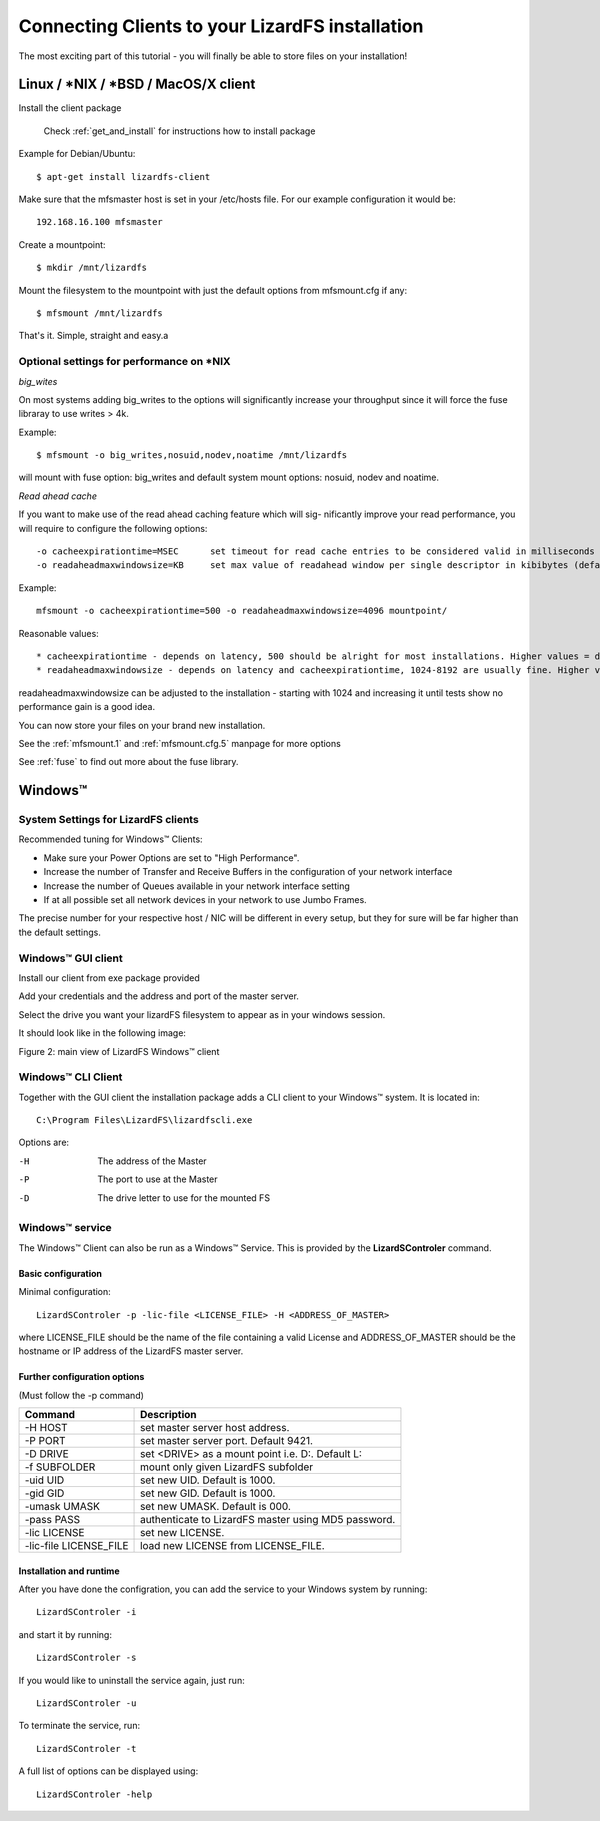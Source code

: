 .. _connectclient:

************************************************
Connecting Clients to your LizardFS installation
************************************************
.. auth-status-proof1/none

The most exciting part of this tutorial - you will finally be able to store
files on your installation!

.. _ixclient:

Linux / \*NIX / \*BSD / MacOS/X client
======================================

Install the client package

   Check :ref:`get_and_install` for instructions how to install package

Example for Debian/Ubuntu::

   $ apt-get install lizardfs-client

Make sure that the mfsmaster host is set in your /etc/hosts file. For our
example configuration it would be::

   192.168.16.100 mfsmaster

Create a mountpoint::

   $ mkdir /mnt/lizardfs

Mount the filesystem to the mountpoint with just the default options from
mfsmount.cfg if any::

   $ mfsmount /mnt/lizardfs

That's it. Simple, straight and easy.a

Optional settings for performance on *NIX
-----------------------------------------

*big_wites*

On most systems adding big_writes to the options will significantly increase
your throughput since it will force the fuse libraray to use writes > 4k.

Example::

  $ mfsmount -o big_writes,nosuid,nodev,noatime /mnt/lizardfs

will mount with fuse option: big_writes and default system mount options:
nosuid, nodev and noatime.

*Read ahead cache*

If you want to make use of the read ahead caching feature which will sig-
nificantly improve your read performance, you will require to configure 
the following options::

  -o cacheexpirationtime=MSEC      set timeout for read cache entries to be considered valid in milliseconds (0 disables cache) (default: 0)
  -o readaheadmaxwindowsize=KB     set max value of readahead window per single descriptor in kibibytes (default:

Example::

  mfsmount -o cacheexpirationtime=500 -o readaheadmaxwindowsize=4096 mountpoint/

Reasonable values::

* cacheexpirationtime - depends on latency, 500 should be alright for most installations. Higher values = data will be kept in cache longer, but it will also occupy more RAM.
* readaheadmaxwindowsize - depends on latency and cacheexpirationtime, 1024-8192 are usually fine. Higher values = bigger portions of data asked in single request.

readaheadmaxwindowsize can be adjusted to the installation - starting with 1024 and increasing it until tests show no performance gain is a good idea.

You can now store your files on your brand new installation.

See the :ref:`mfsmount.1` and :ref:`mfsmount.cfg.5` manpage for more options

See :ref:`fuse` to find out more about the fuse library.

.. _winclient:

Windows™ 
========

.. _winsettings:

System Settings for LizardFS clients
------------------------------------

Recommended tuning for Windows™ Clients:

* Make sure your Power Options are set to "High Performance".
* Increase the number of Transfer and Receive Buffers in the configuration
  of your network interface
* Increase the number of Queues available in your network interface setting
* If at all possible set all network devices in your network to use Jumbo
  Frames.

The precise number for your respective host / NIC will be different in every
setup, but they for sure will be far higher than the default settings.

.. _winguiclient:

Windows™ GUI client
-------------------

Install our client from exe package provided

Add your credentials and the address and port of the master server.

Select the drive you want your lizardFS filesystem to appear as in your
windows session.

It should look like in the following image:


.. image:: ../images/lizardwinclient.png
   :align: center
   :alt: Figure 2: main view of LizardFS Windows™ client

Figure 2: main view of LizardFS Windows™ client


.. _wincliclient:

Windows™ CLI Client
-------------------

Together with the GUI client the installation package adds a CLI client to
your Windows™ system. It is located in::

  C:\Program Files\LizardFS\lizardfscli.exe

Options are:

-H
  The address of the Master
-P
  The port to use at the Master
-D
  The drive letter to use for the mounted FS


.. _winservclient:

Windows™ service
----------------

The Windows™ Client can also be run as a Windows™ Service. This is provided by
the **LizardSControler** command.

Basic configuration
^^^^^^^^^^^^^^^^^^^

Minimal configuration::

  LizardSControler -p -lic-file <LICENSE_FILE> -H <ADDRESS_OF_MASTER>

where LICENSE_FILE should be the name of the file containing a valid License
and ADDRESS_OF_MASTER should be the hostname or IP address of the LizardFS
master server.

Further configuration options
^^^^^^^^^^^^^^^^^^^^^^^^^^^^^

(Must follow the -p command)

======================= =======================================================
Command                 Description
======================= =======================================================
-H HOST                 set master server host address.
-P PORT                 set master server port. Default 9421.
-D DRIVE                set <DRIVE> as a mount point i.e. \D:\. Default L:
-f SUBFOLDER            mount only given LizardFS subfolder
-uid UID                set new UID. Default is 1000.
-gid GID                set new GID. Default is 1000.
-umask UMASK            set new UMASK. Default is 000.
-pass PASS              authenticate to LizardFS master using MD5 password.
-lic LICENSE            set new LICENSE.
-lic-file LICENSE_FILE  load new LICENSE from LICENSE_FILE.
======================= =======================================================

Installation and runtime
^^^^^^^^^^^^^^^^^^^^^^^^

After you have done the configration, you can add the service to your Windows
system by running::

  LizardSControler -i

and start it by running::

  LizardSControler -s

If you would like to uninstall the service again, just run::

  LizardSControler -u

To terminate the service, run::

  LizardSControler -t

A full list of options can be displayed using::

  LizardSControler -help



